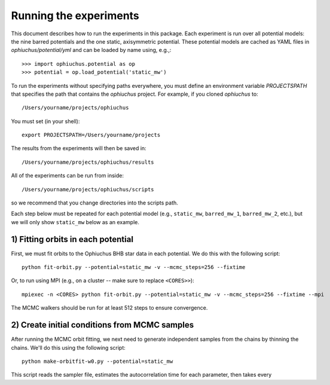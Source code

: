 
Running the experiments
=======================

This document describes how to run the experiments in this package. Each
experiment is run over all potential models: the nine barred potentials and
the one static, axisymmetric potential. These potential models are cached
as YAML files in `ophiuchus/potential/yml` and can be loaded by name using,
e.g.,::

    >>> import ophiuchus.potential as op
    >>> potential = op.load_potential('static_mw')

To run the experiments without specifying paths everywhere, you must define
an environment variable `PROJECTSPATH` that specifies the path that contains
the `ophiuchus` project. For example, if you cloned `ophiuchus` to::

    /Users/yourname/projects/ophiuchus

You must set (in your shell)::

    export PROJECTSPATH=/Users/yourname/projects

The results from the experiments will then be saved in::

    /Users/yourname/projects/ophiuchus/results

All of the experiments can be run from inside::

    /Users/yourname/projects/ophiuchus/scripts

so we recommend that you change directories into the scripts path.

Each step below must be repeated for each potential model (e.g., ``static_mw``,
``barred_mw_1``, ``barred_mw_2``, etc.), but we will only show ``static_mw``
below as an example.

1) Fitting orbits in each potential
-----------------------------------

First, we must fit orbits to the Ophiuchus BHB star data in each potential. We
do this with the following script::

    python fit-orbit.py --potential=static_mw -v --mcmc_steps=256 --fixtime

Or, to run using MPI (e.g., on a cluster -- make sure to replace ``<CORES>>``)::

    mpiexec -n <CORES> python fit-orbit.py --potential=static_mw -v --mcmc_steps=256 --fixtime --mpi

The MCMC walkers should be run for at least 512 steps to ensure convergence.

2) Create initial conditions from MCMC samples
----------------------------------------------

After running the MCMC orbit fitting, we next need to generate independent samples
from the chains by thinning the chains. We'll do this using the following script::

    python make-orbitfit-w0.py --potential=static_mw

This script reads the sampler file, estimates the autocorrelation time for each
parameter, then takes every
